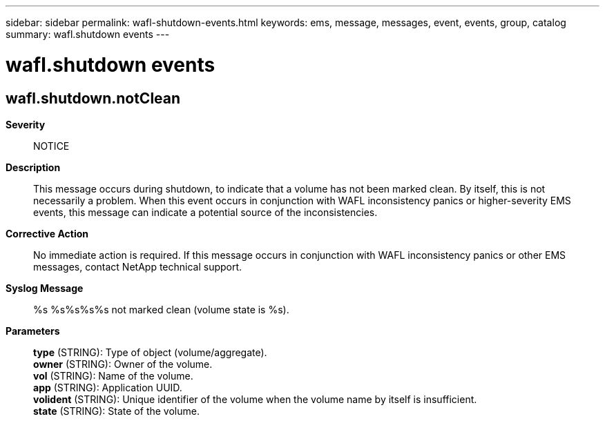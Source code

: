 ---
sidebar: sidebar
permalink: wafl-shutdown-events.html
keywords: ems, message, messages, event, events, group, catalog
summary: wafl.shutdown events
---

= wafl.shutdown events
:toclevels: 1
:hardbreaks:
:nofooter:
:icons: font
:linkattrs:
:imagesdir: ./media/

== wafl.shutdown.notClean
*Severity*::
NOTICE
*Description*::
This message occurs during shutdown, to indicate that a volume has not been marked clean. By itself, this is not necessarily a problem. When this event occurs in conjunction with WAFL inconsistency panics or higher-severity EMS events, this message can indicate a potential source of the inconsistencies.
*Corrective Action*::
No immediate action is required. If this message occurs in conjunction with WAFL inconsistency panics or other EMS messages, contact NetApp technical support.
*Syslog Message*::
%s %s%s%s%s not marked clean (volume state is %s).
*Parameters*::
*type* (STRING): Type of object (volume/aggregate).
*owner* (STRING): Owner of the volume.
*vol* (STRING): Name of the volume.
*app* (STRING): Application UUID.
*volident* (STRING): Unique identifier of the volume when the volume name by itself is insufficient.
*state* (STRING): State of the volume.
